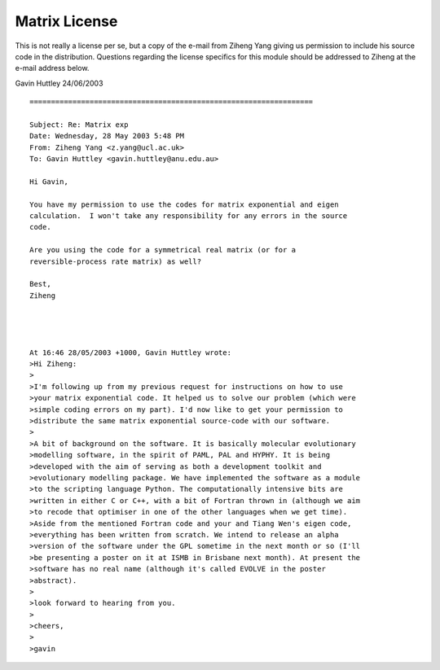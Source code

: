 .. _matrix_license:

Matrix License
==============

This is not really a license per se, but a copy of the e-mail from
Ziheng Yang giving us permission to include his source code in the distribution. Questions regarding the license specifics for
this module should be addressed to Ziheng at the e-mail address
below.

Gavin Huttley
24/06/2003

::

    ==================================================================

    Subject: Re: Matrix exp
    Date: Wednesday, 28 May 2003 5:48 PM
    From: Ziheng Yang <z.yang@ucl.ac.uk>
    To: Gavin Huttley <gavin.huttley@anu.edu.au>

    Hi Gavin,

    You have my permission to use the codes for matrix exponential and eigen
    calculation.  I won't take any responsibility for any errors in the source
    code.

    Are you using the code for a symmetrical real matrix (or for a
    reversible-process rate matrix) as well?

    Best,
    Ziheng




    At 16:46 28/05/2003 +1000, Gavin Huttley wrote:
    >Hi Ziheng:
    >
    >I'm following up from my previous request for instructions on how to use
    >your matrix exponential code. It helped us to solve our problem (which were
    >simple coding errors on my part). I'd now like to get your permission to
    >distribute the same matrix exponential source-code with our software.
    >
    >A bit of background on the software. It is basically molecular evolutionary
    >modelling software, in the spirit of PAML, PAL and HYPHY. It is being
    >developed with the aim of serving as both a development toolkit and
    >evolutionary modelling package. We have implemented the software as a module
    >to the scripting language Python. The computationally intensive bits are
    >written in either C or C++, with a bit of Fortran thrown in (although we aim
    >to recode that optimiser in one of the other languages when we get time).
    >Aside from the mentioned Fortran code and your and Tiang Wen's eigen code,
    >everything has been written from scratch. We intend to release an alpha
    >version of the software under the GPL sometime in the next month or so (I'll
    >be presenting a poster on it at ISMB in Brisbane next month). At present the
    >software has no real name (although it's called EVOLVE in the poster
    >abstract).
    >
    >look forward to hearing from you.
    >
    >cheers,
    >
    >gavin
